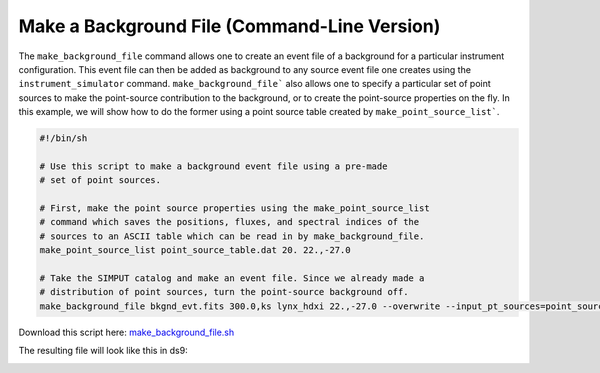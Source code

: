 .. _make-background-file-cmd:

Make a Background File (Command-Line Version)
=============================================

The ``make_background_file`` command allows one to create an event file of
a background for a particular instrument configuration. This event file can
then be added as background to any source event file one creates using the
``instrument_simulator`` command. ``make_background_file``` also allows one
to specify a particular set of point sources to make the point-source
contribution to the background, or to create the point-source properties
on the fly. In this example, we will show how to do the former using a
point source table created by ``make_point_source_list```.

.. code-block:: bash

    #!/bin/sh

    # Use this script to make a background event file using a pre-made
    # set of point sources.

    # First, make the point source properties using the make_point_source_list
    # command which saves the positions, fluxes, and spectral indices of the
    # sources to an ASCII table which can be read in by make_background_file.
    make_point_source_list point_source_table.dat 20. 22.,-27.0

    # Take the SIMPUT catalog and make an event file. Since we already made a
    # distribution of point sources, turn the point-source background off.
    make_background_file bkgnd_evt.fits 300.0,ks lynx_hdxi 22.,-27.0 --overwrite --input_pt_sources=point_source_table.dat

Download this script here: `make_background_file.sh <../make_background_file.sh>`_

The resulting file will look like this in ds9:

.. image:: ../images/point_source_catalog.png
   :width: 800px
